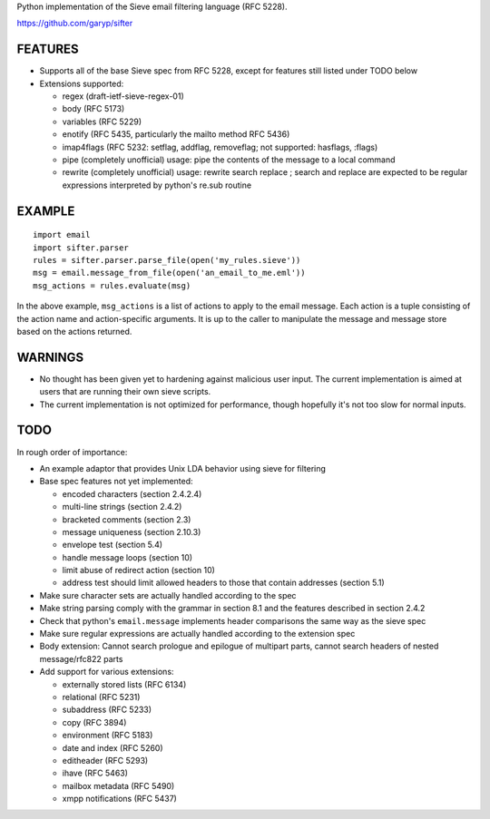 Python implementation of the Sieve email filtering language (RFC 5228).

https://github.com/garyp/sifter


FEATURES
========

- Supports all of the base Sieve spec from RFC 5228, except for features still
  listed under TODO below
- Extensions supported:

  - regex (draft-ietf-sieve-regex-01)
  - body (RFC 5173)
  - variables (RFC 5229)
  - enotify (RFC 5435, particularly the mailto method RFC 5436)
  - imap4flags (RFC 5232: setflag, addflag, removeflag; not supported: hasflags, :flags)
  - pipe (completely unofficial)
    usage: pipe the contents of the message to a local command
  - rewrite (completely unofficial)
    usage: rewrite search replace ; search and replace are expected to be
    regular expressions interpreted by python's re.sub routine


EXAMPLE
=======

::

    import email
    import sifter.parser
    rules = sifter.parser.parse_file(open('my_rules.sieve'))
    msg = email.message_from_file(open('an_email_to_me.eml'))
    msg_actions = rules.evaluate(msg)

In the above example, ``msg_actions`` is a list of actions to apply to the
email message. Each action is a tuple consisting of the action name and
action-specific arguments. It is up to the caller to manipulate the message and
message store based on the actions returned.


WARNINGS
========

- No thought has been given yet to hardening against malicious user input. The
  current implementation is aimed at users that are running their own sieve
  scripts.
- The current implementation is not optimized for performance, though hopefully
  it's not too slow for normal inputs.


TODO
====

In rough order of importance:

- An example adaptor that provides Unix LDA behavior using sieve for filtering
- Base spec features not yet implemented:

  - encoded characters (section 2.4.2.4)
  - multi-line strings (section 2.4.2)
  - bracketed comments (section 2.3)
  - message uniqueness (section 2.10.3)
  - envelope test (section 5.4)
  - handle message loops (section 10)
  - limit abuse of redirect action (section 10)
  - address test should limit allowed headers to those that contain addresses
    (section 5.1)

- Make sure character sets are actually handled according to the spec
- Make string parsing comply with the grammar in section 8.1 and the features
  described in section 2.4.2
- Check that python's ``email.message`` implements header comparisons the same
  way as the sieve spec
- Make sure regular expressions are actually handled according to the extension
  spec
- Body extension: Cannot search prologue and epilogue of multipart parts, 
  cannot search headers of nested message/rfc822 parts
- Add support for various extensions:

  - externally stored lists (RFC 6134)
  - relational (RFC 5231)
  - subaddress (RFC 5233)
  - copy (RFC 3894)
  - environment (RFC 5183)
  - date and index (RFC 5260)
  - editheader (RFC 5293)
  - ihave (RFC 5463)
  - mailbox metadata (RFC 5490)
  - xmpp notifications (RFC 5437)

